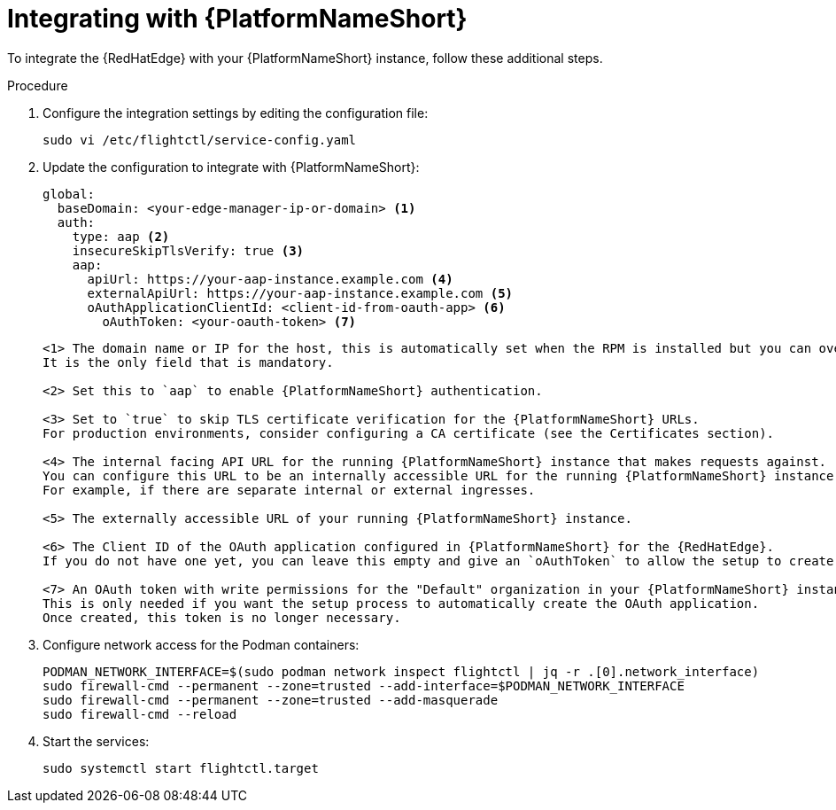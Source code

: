 :_mod-docs-content-type: PROCEDURE

[id="edge-manager-integrate-aap"]

= Integrating with {PlatformNameShort}

To integrate the {RedHatEdge} with your {PlatformNameShort} instance, follow these additional steps.

.Procedure

. Configure the integration settings by editing the configuration file:
+
[literal, options="nowrap" subs="+attributes"]
----
sudo vi /etc/flightctl/service-config.yaml
----
+
. Update the configuration to integrate with {PlatformNameShort}:
+
[source,yaml]
----
global:
  baseDomain: <your-edge-manager-ip-or-domain> <1>
  auth:
    type: aap <2>
    insecureSkipTlsVerify: true <3>
    aap:
      apiUrl: https://your-aap-instance.example.com <4>
      externalApiUrl: https://your-aap-instance.example.com <5>
      oAuthApplicationClientId: <client-id-from-oauth-app> <6>
	oAuthToken: <your-oauth-token> <7>
----
+
----
<1> The domain name or IP for the host, this is automatically set when the RPM is installed but you can override this. 
It is the only field that is mandatory.

<2> Set this to `aap` to enable {PlatformNameShort} authentication.

<3> Set to `true` to skip TLS certificate verification for the {PlatformNameShort} URLs. 
For production environments, consider configuring a CA certificate (see the Certificates section).

<4> The internal facing API URL for the running {PlatformNameShort} instance that makes requests against.
You can configure this URL to be an internally accessible URL for the running {PlatformNameShort} instance. 
For example, if there are separate internal or external ingresses.

<5> The externally accessible URL of your running {PlatformNameShort} instance.

<6> The Client ID of the OAuth application configured in {PlatformNameShort} for the {RedHatEdge}. 
If you do not have one yet, you can leave this empty and give an `oAuthToken` to allow the setup to create it.

<7> An OAuth token with write permissions for the "Default" organization in your {PlatformNameShort} instance. 
This is only needed if you want the setup process to automatically create the OAuth application. 
Once created, this token is no longer necessary.
----

. Configure network access for the Podman containers: 
+
[literal, options="nowrap" subs="+attributes"]
----
PODMAN_NETWORK_INTERFACE=$(sudo podman network inspect flightctl | jq -r .[0].network_interface)
sudo firewall-cmd --permanent --zone=trusted --add-interface=$PODMAN_NETWORK_INTERFACE
sudo firewall-cmd --permanent --zone=trusted --add-masquerade
sudo firewall-cmd --reload
----
+

. Start the services:
+
[literal, options="nowrap" subs="+attributes"]
----
sudo systemctl start flightctl.target
----
